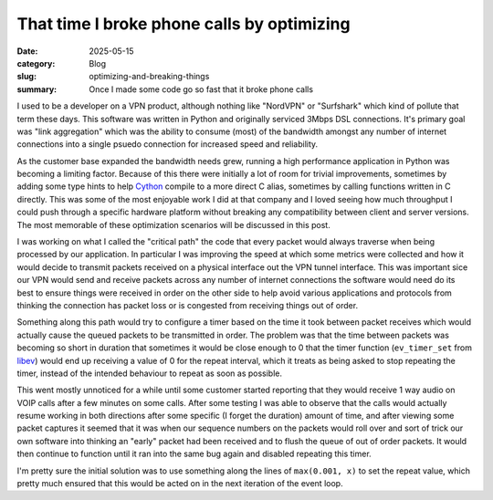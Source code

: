 That time I broke phone calls by optimizing
============================================

:date: 2025-05-15
:category: Blog
:slug: optimizing-and-breaking-things
:summary: Once I made some code go so fast that it broke phone calls

I used to be a developer on a VPN product, although nothing like "NordVPN" or
"Surfshark" which kind of pollute that term these days. This software was
written in Python and originally serviced 3Mbps DSL connections. It's primary
goal was "link aggregation" which was the ability to consume (most) of the
bandwidth amongst any number of internet connections into a single psuedo
connection for increased speed and reliability.

As the customer base expanded the bandwidth needs grew, running a high
performance application in Python was becoming a limiting factor. Because of
this there were initially a lot of room for trivial improvements, sometimes by
adding some type hints to help `Cython`_ compile to a more direct C alias,
sometimes by calling functions written in C directly. This was some of the most
enjoyable work I did at that company and I loved seeing how much throughput I
could push through a specific hardware platform without breaking any
compatibility between client and server versions. The most memorable of these
optimization scenarios will be discussed in this post.

I was working on what I called the "critical path" the code that every packet
would always traverse when being processed by our application. In particular I
was improving the speed at which some metrics were collected and how it would
decide to transmit packets received on a physical interface out the VPN tunnel
interface. This was important sice our VPN would send and receive packets
across any number of internet connections the software would need do its best
to ensure things were received in order on the other side to help avoid various
applications and protocols from thinking the connection has packet loss or is
congested from receiving things out of order.

Something along this path would try to configure a timer based on the time it
took between packet receives which would actually cause the queued packets to
be transmitted in order. The problem was that the time between packets was
becoming so short in duration that sometimes it would be close enough to 0 that
the timer function (``ev_timer_set`` from `libev`_) would end up receiving a value
of 0 for the repeat interval, which it treats as being asked to stop repeating
the timer, instead of the intended behaviour to repeat as soon as possible.

This went mostly unnoticed for a while until some customer started reporting
that they would receive 1 way audio on VOIP calls after a few minutes on some 
calls. After some testing I was able to observe that the calls would actually
resume working in both directions after some specific (I forget the duration)
amount of time, and after viewing some packet captures it seemed that it was
when our sequence numbers on the packets would roll over and sort of trick our
own software into thinking an "early" packet had been received and to flush the
queue of out of order packets. It would then continue to function until it ran
into the same bug again and disabled repeating this timer.

I'm pretty sure the initial solution was to use something along the lines of
``max(0.001, x)`` to set the repeat value, which pretty much ensured that this
would be acted on in the next iteration of the event loop.

.. _Cython: https://cython.org/
.. _libev: https://software.schmorp.de/pkg/libev.html
